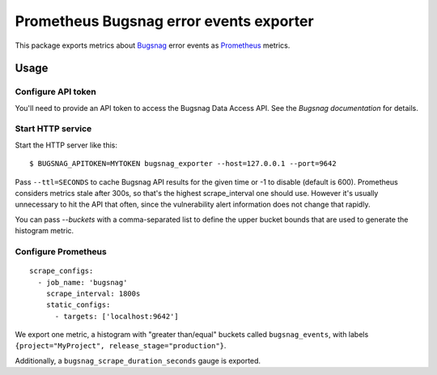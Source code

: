 ========================================
Prometheus Bugsnag error events exporter
========================================

This package exports metrics about `Bugsnag`_ error events as `Prometheus`_ metrics.

.. _`Bugsnag`: https://bugsnag.com
.. _`Prometheus`: https://prometheus.io


Usage
=====

Configure API token
-------------------

You'll need to provide an API token to access the Bugsnag Data Access API.
See the `Bugsnag documentation` for details.

.. `Bugsnag documentation`: https://bugsnagapiv2.docs.apiary.io/#introduction/authentication


Start HTTP service
------------------

Start the HTTP server like this::

    $ BUGSNAG_APITOKEN=MYTOKEN bugsnag_exporter --host=127.0.0.1 --port=9642

Pass ``--ttl=SECONDS`` to cache Bugsnag API results for the given time or -1 to disable (default is 600).
Prometheus considers metrics stale after 300s, so that's the highest scrape_interval one should use.
However it's usually unnecessary to hit the API that often, since the vulnerability alert information does not change that rapidly.

You can pass `--buckets` with a comma-separated list to define the upper bucket bounds that are used to generate the histogram metric.


Configure Prometheus
--------------------

::

    scrape_configs:
      - job_name: 'bugsnag'
        scrape_interval: 1800s
        static_configs:
          - targets: ['localhost:9642']

We export one metric, a histogram with "greater than/equal" buckets called ``bugsnag_events``,
with labels ``{project="MyProject", release_stage="production"}``.

Additionally, a ``bugsnag_scrape_duration_seconds`` gauge is exported.
